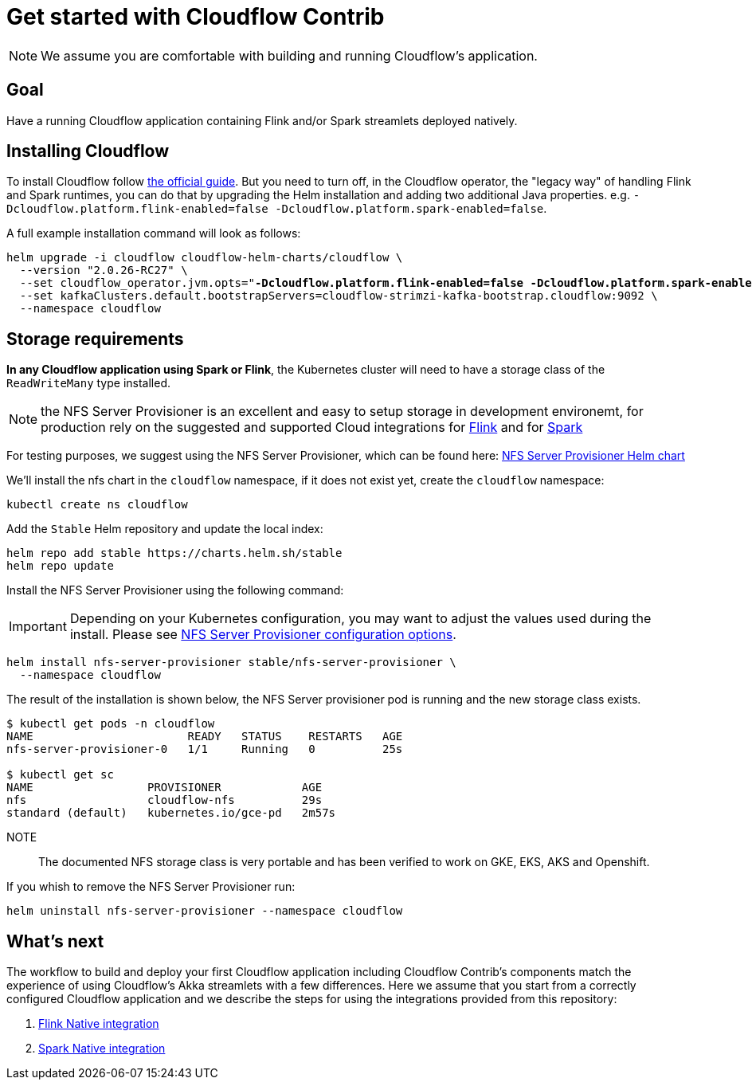 = Get started with Cloudflow Contrib

NOTE: We assume you are comfortable with building and running Cloudflow's application.

== Goal

Have a running Cloudflow application containing Flink and/or Spark streamlets deployed natively.

== Installing Cloudflow

To install Cloudflow follow https://cloudflow.io/docs/current/administration/installing-cloudflow.html[the official guide].
But you need to turn off, in the Cloudflow operator, the "legacy way" of handling Flink and Spark runtimes, you can do that by upgrading the Helm installation and adding two additional Java properties. e.g. `-Dcloudflow.platform.flink-enabled=false -Dcloudflow.platform.spark-enabled=false`.

A full example installation command will look as follows:

[source,shell,subs="attributes,+quotes"]
----
helm upgrade -i cloudflow cloudflow-helm-charts/cloudflow \
  --version "2.0.26-RC27" \
  --set cloudflow_operator.jvm.opts="*-Dcloudflow.platform.flink-enabled=false -Dcloudflow.platform.spark-enabled=false* -XX:MaxRAMPercentage=90.0 -XX:+UseContainerSupport" \
  --set kafkaClusters.default.bootstrapServers=cloudflow-strimzi-kafka-bootstrap.cloudflow:9092 \
  --namespace cloudflow
----

== Storage requirements

**In any Cloudflow application using Spark or Flink**, the Kubernetes cluster will need to have a storage class of the `ReadWriteMany` type installed.

NOTE: the NFS Server Provisioner is an excellent and easy to setup storage in development environemt, for production rely on the suggested and supported Cloud integrations for https://ci.apache.org/projects/flink/flink-docs-master/docs/deployment/filesystems/overview/#pluggable-file-systems[Flink] and for https://spark.apache.org/docs/3.1.1/cloud-integration.html#important-cloud-object-stores-are-not-real-filesystems[Spark]

For testing purposes, we suggest using the NFS Server Provisioner, which can be found here: https://github.com/helm/charts/tree/master/stable/nfs-server-provisioner[NFS Server Provisioner Helm chart]

We'll install the nfs chart in the `cloudflow` namespace, if it does not exist yet, create the `cloudflow` namespace:

  kubectl create ns cloudflow


Add the `Stable` Helm repository and update the local index:

  helm repo add stable https://charts.helm.sh/stable
  helm repo update

Install the NFS Server Provisioner using the following command:

IMPORTANT: Depending on your Kubernetes configuration, you may want to adjust the values used during the install.
Please see https://github.com/helm/charts/tree/master/stable/nfs-server-provisioner#configuration[NFS Server Provisioner configuration options].

  helm install nfs-server-provisioner stable/nfs-server-provisioner \
    --namespace cloudflow

The result of the installation is shown below, the NFS Server provisioner pod is running and the new storage class exists.

----
$ kubectl get pods -n cloudflow
NAME                       READY   STATUS    RESTARTS   AGE
nfs-server-provisioner-0   1/1     Running   0          25s

$ kubectl get sc
NAME                 PROVISIONER            AGE
nfs                  cloudflow-nfs          29s
standard (default)   kubernetes.io/gce-pd   2m57s
----

NOTE:: The documented NFS storage class is very portable and has been verified to work on GKE, EKS, AKS and Openshift.

If you whish to remove the NFS Server Provisioner run:

  helm uninstall nfs-server-provisioner --namespace cloudflow

== What's next

The workflow to build and deploy your first Cloudflow application including Cloudflow Contrib's components match the experience of using Cloudflow's Akka streamlets with a few differences.
Here we assume that you start from a correctly configured Cloudflow application and we describe the steps for using the integrations provided from this repository:

. xref:flink-native.adoc[Flink Native integration]
. xref:spark-native.adoc[Spark Native integration]
